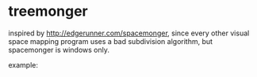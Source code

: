 * treemonger

inspired by http://edgerunner.com/spacemonger, since every other visual space mapping program uses a bad subdivision algorithm, but spacemonger is windows only.


example:
[[./example.png]]
